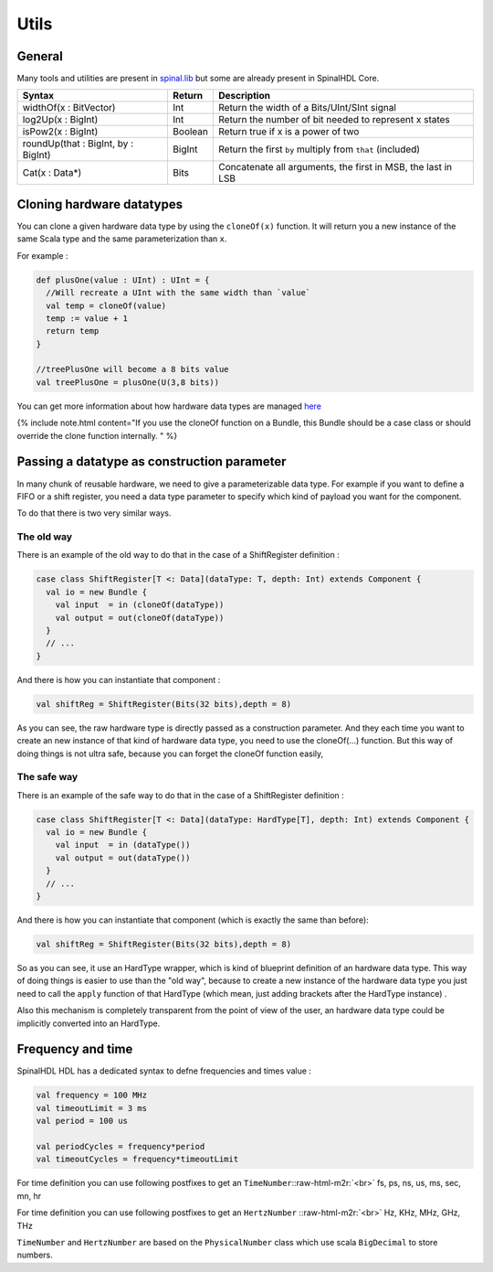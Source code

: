 .. role:: raw-html-m2r(raw)
   :format: html

Utils
=====

General
-------

Many tools and utilities are present in `spinal.lib </SpinalDoc/spinal/lib/utils/>`_ but some are already present in SpinalHDL Core.

.. list-table::
   :header-rows: 1

   * - Syntax
     - Return
     - Description
   * - widthOf(x : BitVector)
     - Int
     - Return the width of a Bits/UInt/SInt signal
   * - log2Up(x : BigInt)
     - Int
     - Return the number of bit needed to represent x states
   * - isPow2(x : BigInt)
     - Boolean
     - Return true if x is a power of two
   * - roundUp(that : BigInt, by : BigInt)
     - BigInt
     - Return the first ``by`` multiply from ``that`` (included)
   * - Cat(x : Data*)
     - Bits
     - Concatenate all arguments, the first in MSB, the last in LSB


Cloning hardware datatypes
--------------------------

You can clone a given hardware data type by using the ``cloneOf(x)`` function. It will return you a new instance of the same Scala type and the same parameterization than ``x``.

For example :

.. code-block:: scala

   def plusOne(value : UInt) : UInt = {
     //Will recreate a UInt with the same width than `value`
     val temp = cloneOf(value)
     temp := value + 1
     return temp
   }

   //treePlusOne will become a 8 bits value
   val treePlusOne = plusOne(U(3,8 bits))

You can get more information about how hardware data types are managed `here </SpinalDoc/scala/interactions/#hardware-types>`_

{% include note.html content="If you use the cloneOf function on a Bundle, this Bundle should be a case class or should override the clone function internally.
" %}

Passing a datatype as construction parameter
--------------------------------------------

In many chunk of reusable hardware, we need to give a parameterizable data type. For example if you want to define a FIFO or a shift register, you need a data type parameter to specify which kind of payload you want for the component.

To do that there is two very similar ways.

The old way
^^^^^^^^^^^

There is an example of the old way to do that in the case of a ShiftRegister definition :

.. code-block:: scala

   case class ShiftRegister[T <: Data](dataType: T, depth: Int) extends Component {
     val io = new Bundle {
       val input  = in (cloneOf(dataType))
       val output = out(cloneOf(dataType))
     }
     // ...
   }

And there is how you can instantiate that component :

.. code-block:: scala

   val shiftReg = ShiftRegister(Bits(32 bits),depth = 8)

As you can see, the raw hardware type is directly passed as a construction parameter. And they each time you want to create an new instance of that kind of hardware data type, you need to use the cloneOf(...) function. But this way of doing things is not ultra safe, because you can forget the cloneOf function easily,

The safe way
^^^^^^^^^^^^

There is an example of the safe way to do that in the case of a ShiftRegister definition :

.. code-block:: scala

   case class ShiftRegister[T <: Data](dataType: HardType[T], depth: Int) extends Component {
     val io = new Bundle {
       val input  = in (dataType())
       val output = out(dataType())
     }
     // ...
   }

And there is how you can instantiate that component (which is exactly the same than before):

.. code-block:: scala

   val shiftReg = ShiftRegister(Bits(32 bits),depth = 8)

So as you can see, it use an HardType wrapper, which is kind of blueprint definition of an hardware data type. This way of doing things is easier to use than the "old way", because to create a new instance of the hardware data type you just need to call the ``apply`` function of that HardType (which mean, just adding brackets after the HardType instance) .

Also this mechanism is completely transparent from the point of view of the user, an hardware data type could be implicitly converted into an HardType.

Frequency and time
------------------

SpinalHDL HDL has a dedicated syntax to defne frequencies and times value :

.. code-block:: scala

   val frequency = 100 MHz
   val timeoutLimit = 3 ms
   val period = 100 us

   val periodCycles = frequency*period
   val timeoutCycles = frequency*timeoutLimit

For time definition you can use following postfixes to get an ``TimeNumber``\ :\ :raw-html-m2r:`<br>`
fs, ps, ns, us, ms, sec, mn, hr

For time definition you can use following postfixes to get an ``HertzNumber`` :\ :raw-html-m2r:`<br>`
Hz, KHz, MHz, GHz, THz

``TimeNumber`` and ``HertzNumber`` are based on the ``PhysicalNumber`` class which use  scala ``BigDecimal`` to store numbers.
